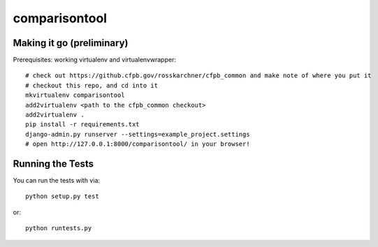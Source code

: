 comparisontool
========================

Making it go (preliminary)
------------------------------------

Prerequisites: working virtualenv and virtualenvwrapper::

    # check out https://github.cfpb.gov/rosskarchner/cfpb_common and make note of where you put it
    # checkout this repo, and cd into it
    mkvirtualenv comparisontool
    add2virtualenv <path to the cfpb_common checkout>
    add2virtualenv .
    pip install -r requirements.txt
    django-admin.py runserver --settings=example_project.settings
    # open http://127.0.0.1:8000/comparisontool/ in your browser!


Running the Tests
------------------------------------

You can run the tests with via::

    python setup.py test

or::

    python runtests.py
